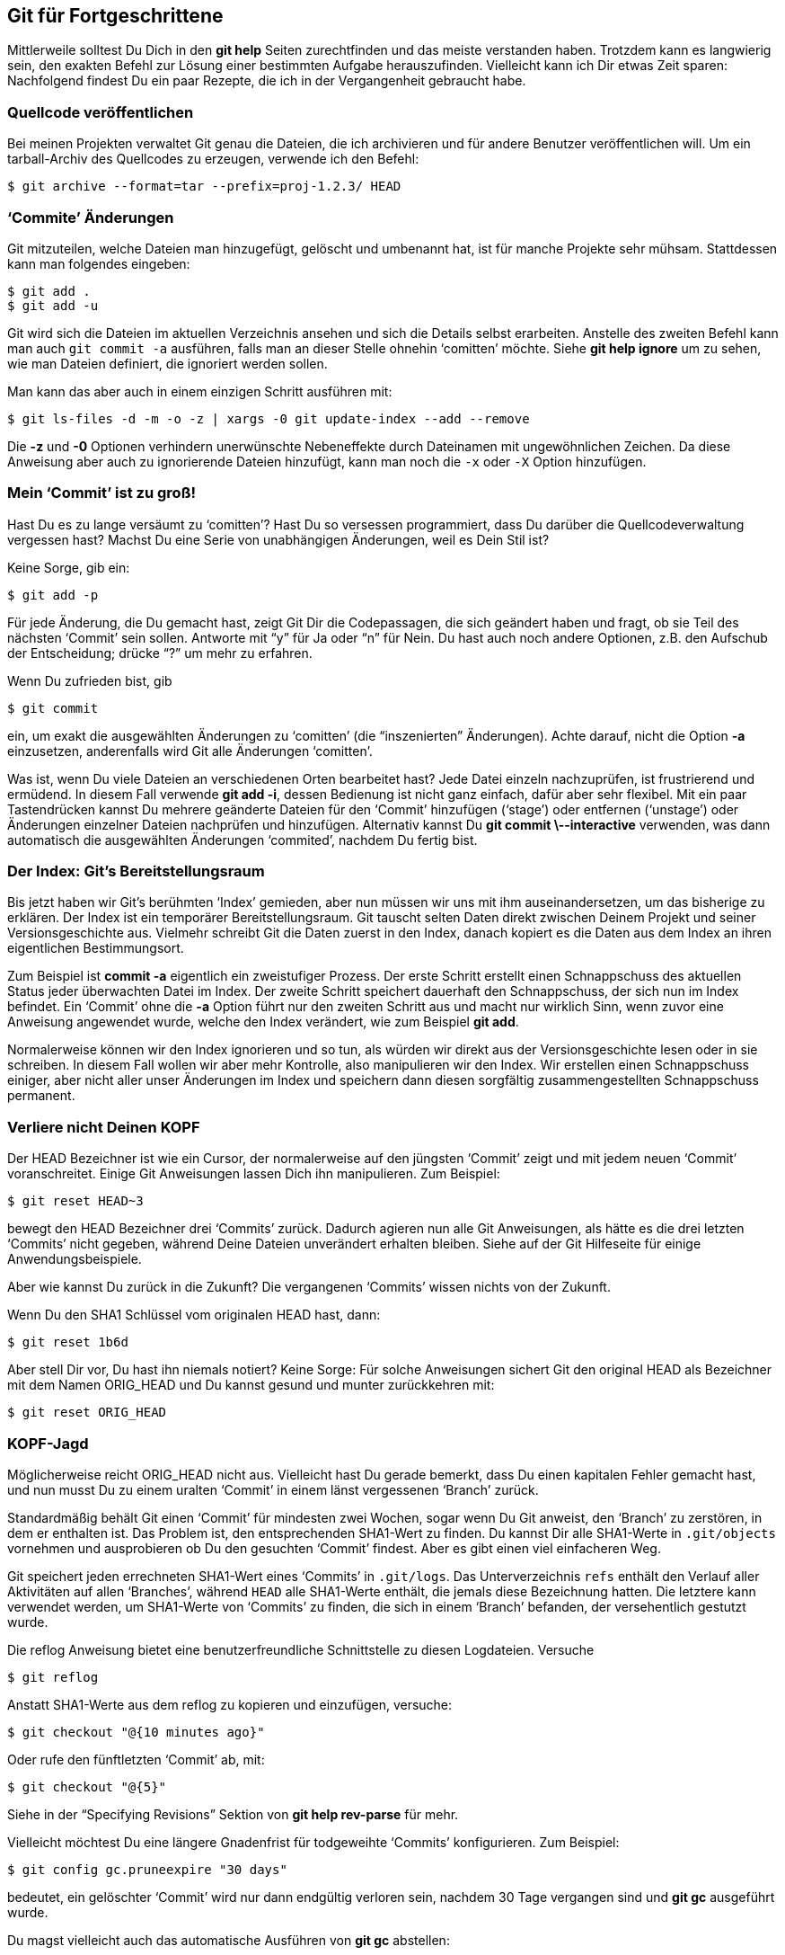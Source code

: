 == Git für Fortgeschrittene ==

Mittlerweile solltest Du Dich in den *git help* Seiten zurechtfinden und das
meiste verstanden haben. Trotzdem kann es langwierig sein, den exakten
Befehl zur Lösung einer bestimmten Aufgabe herauszufinden. Vielleicht kann
ich Dir etwas Zeit sparen: Nachfolgend findest Du ein paar Rezepte, die ich
in der Vergangenheit gebraucht habe.

=== Quellcode veröffentlichen ===

Bei meinen Projekten verwaltet Git genau die Dateien, die ich archivieren
und für andere Benutzer veröffentlichen will. Um ein tarball-Archiv des
Quellcodes zu erzeugen, verwende ich den Befehl:

 $ git archive --format=tar --prefix=proj-1.2.3/ HEAD

=== ‘Commite’ Änderungen ===

Git mitzuteilen, welche Dateien man hinzugefügt, gelöscht und umbenannt hat,
ist für manche Projekte sehr mühsam. Stattdessen kann man folgendes
eingeben:

 $ git add .
 $ git add -u

Git wird sich die Dateien im aktuellen Verzeichnis ansehen und sich die
Details selbst erarbeiten. Anstelle des zweiten Befehl kann man auch `git
commit -a` ausführen, falls man an dieser Stelle ohnehin ‘comitten’
möchte. Siehe *git help ignore* um zu sehen, wie man Dateien definiert, die
ignoriert werden sollen.

Man kann das aber auch in einem einzigen Schritt ausführen mit:

 $ git ls-files -d -m -o -z | xargs -0 git update-index --add --remove

Die *-z* und *-0* Optionen verhindern unerwünschte Nebeneffekte durch
Dateinamen mit ungewöhnlichen Zeichen. Da diese Anweisung aber auch zu
ignorierende Dateien hinzufügt, kann man noch die `-x` oder `-X` Option
hinzufügen.

=== Mein ‘Commit’ ist zu groß! ===

Hast Du es zu lange versäumt zu ‘comitten’? Hast Du so versessen
programmiert, dass Du darüber die Quellcodeverwaltung vergessen hast? Machst
Du eine Serie von unabhängigen Änderungen, weil es Dein Stil ist?

Keine Sorge, gib ein:

 $ git add -p

Für jede Änderung, die Du gemacht hast, zeigt Git Dir die Codepassagen, die
sich geändert haben und fragt, ob sie Teil des nächsten ‘Commit’ sein
sollen. Antworte mit “y” für Ja oder “n” für Nein. Du hast auch noch andere
Optionen, z.B. den Aufschub der Entscheidung; drücke “?” um mehr zu
erfahren.

Wenn Du zufrieden bist, gib

 $ git commit

ein, um exakt die ausgewählten Änderungen zu ‘comitten’ (die “inszenierten”
Änderungen). Achte darauf, nicht die Option *-a* einzusetzen, anderenfalls
wird Git alle Änderungen ‘comitten’.

Was ist, wenn Du viele Dateien an verschiedenen Orten bearbeitet hast? Jede
Datei einzeln nachzuprüfen, ist frustrierend und ermüdend. In diesem Fall
verwende *git add -i*, dessen Bedienung ist nicht ganz einfach, dafür aber
sehr flexibel. Mit ein paar Tastendrücken kannst Du mehrere geänderte
Dateien für den ‘Commit’ hinzufügen (‘stage’) oder entfernen (‘unstage’)
oder Änderungen einzelner Dateien nachprüfen und hinzufügen. Alternativ
kannst Du *git commit \--interactive* verwenden, was dann automatisch die
ausgewählten Änderungen ‘commited’, nachdem Du fertig bist.

=== Der Index: Git’s Bereitstellungsraum ===

Bis jetzt haben wir Git’s berühmten ‘Index’ gemieden, aber nun müssen wir
uns mit ihm auseinandersetzen, um das bisherige zu erklären. Der Index ist
ein temporärer Bereitstellungsraum. Git tauscht selten Daten direkt zwischen
Deinem Projekt und seiner Versionsgeschichte aus. Vielmehr schreibt Git die
Daten zuerst in den Index, danach kopiert es die Daten aus dem Index an
ihren eigentlichen Bestimmungsort.

Zum Beispiel ist *commit -a* eigentlich ein zweistufiger Prozess. Der erste
Schritt erstellt einen Schnappschuss des aktuellen Status jeder überwachten
Datei im Index. Der zweite Schritt speichert dauerhaft den Schnappschuss, der
sich nun im Index befindet. Ein ‘Commit’ ohne die *-a* Option führt nur den
zweiten Schritt aus und macht nur wirklich Sinn, wenn zuvor eine Anweisung
angewendet wurde, welche den Index verändert, wie zum Beispiel *git add*.

Normalerweise können wir den Index ignorieren und so tun, als würden wir
direkt aus der Versionsgeschichte lesen oder in sie schreiben. In diesem
Fall wollen wir aber mehr Kontrolle, also manipulieren wir den Index. Wir
erstellen einen Schnappschuss einiger, aber nicht aller unser Änderungen im
Index und speichern dann diesen sorgfältig zusammengestellten Schnappschuss
permanent.

=== Verliere nicht Deinen KOPF ===

Der HEAD Bezeichner ist wie ein Cursor, der normalerweise auf den jüngsten
‘Commit’ zeigt und mit jedem neuen ‘Commit’ voranschreitet. Einige Git
Anweisungen lassen Dich ihn manipulieren. Zum Beispiel:

 $ git reset HEAD~3

bewegt den HEAD Bezeichner drei ‘Commits’ zurück. Dadurch agieren nun alle
Git Anweisungen, als hätte es die drei letzten ‘Commits’ nicht gegeben,
während Deine Dateien unverändert erhalten bleiben. Siehe auf der Git
Hilfeseite für einige Anwendungsbeispiele.

Aber wie kannst Du zurück in die Zukunft? Die vergangenen ‘Commits’ wissen
nichts von der Zukunft.

Wenn Du den SHA1 Schlüssel vom originalen HEAD hast, dann:

 $ git reset 1b6d

Aber stell Dir vor, Du hast ihn niemals notiert? Keine Sorge: Für solche
Anweisungen sichert Git den original HEAD als Bezeichner mit dem Namen
ORIG_HEAD und Du kannst gesund und munter zurückkehren mit:

 $ git reset ORIG_HEAD

=== KOPF-Jagd ===

Möglicherweise reicht ORIG_HEAD nicht aus. Vielleicht hast Du gerade
bemerkt, dass Du einen kapitalen Fehler gemacht hast, und nun musst Du zu
einem uralten ‘Commit’ in einem länst vergessenen ‘Branch’ zurück.

Standardmäßig behält Git einen ‘Commit’ für mindesten zwei Wochen, sogar
wenn Du Git anweist, den ‘Branch’ zu zerstören, in dem er enthalten ist. Das
Problem ist, den entsprechenden SHA1-Wert zu finden. Du kannst Dir alle
SHA1-Werte in `.git/objects` vornehmen und ausprobieren ob Du den gesuchten
‘Commit’ findest. Aber es gibt einen viel einfacheren Weg.

Git speichert jeden errechneten SHA1-Wert eines ‘Commits’ in
`.git/logs`. Das Unterverzeichnis `refs` enthält den Verlauf aller
Aktivitäten auf allen ‘Branches’, während `HEAD` alle SHA1-Werte enthält,
die jemals diese Bezeichnung hatten. Die letztere kann verwendet werden, um
SHA1-Werte von ‘Commits’ zu finden, die sich in einem ‘Branch’ befanden, der
versehentlich gestutzt wurde.

Die reflog Anweisung bietet eine benutzerfreundliche Schnittstelle zu diesen
Logdateien. Versuche

  $ git reflog

Anstatt SHA1-Werte aus dem reflog zu kopieren und einzufügen, versuche:

 $ git checkout "@{10 minutes ago}"

Oder rufe den fünftletzten ‘Commit’ ab, mit:

 $ git checkout "@{5}"

Siehe in der “Specifying Revisions” Sektion von *git help rev-parse* für
mehr.

Vielleicht möchtest Du eine längere Gnadenfrist für todgeweihte ‘Commits’
konfigurieren. Zum Beispiel:

  $ git config gc.pruneexpire "30 days"

bedeutet, ein gelöschter ‘Commit’ wird nur dann endgültig verloren sein,
nachdem 30 Tage vergangen sind und *git gc* ausgeführt wurde.

Du magst vielleicht auch das automatische Ausführen von *git gc* abstellen:

  $ git config gc.auto 0

wodurch ‘Commits’ nur noch gelöscht werden, wenn Du *git gc* manuell
aufrufst.

=== Auf Git bauen ===

In echter UNIX Sitte erlaubt es Git’s Design, dass es auf einfache Weise als
Low-Level-Komponente von anderen Programmen benutzt werden kann, wie zum
Beispiel grafischen Benutzeroberflächen und Internetanwendungen, alternative
Kommandozeilenanwendungen, Patch-Werkzeugen, Import- und
Konvertierungswerkzeugen und so weiter. Sogar einige Git Anweisungen selbst
sind nur winzige Skripte, wie Zwerge auf den Schultern von Riesen. Mit ein
bisschen Handarbeit kannst Du Git anpassen, damit es Deinen Anforderungen
entspricht.

Ein einfacher Trick ist es, die in Git integrierte Aliasfunktion zu verwenden,
um die am häufigsten benutzten Anweisungen zu verkürzen:

  $ git config --global alias.co checkout
  $ git config --global --get-regexp alias  # display current aliases
  alias.co checkout
  $ git co foo                              # same as 'git checkout foo'

Etwas anderes ist der aktuelle ‘Branch’ im Prompt oder Fenstertitel. Die
Anweisung

  $ git symbolic-ref HEAD

zeigt den Namen des aktuellen ‘Branch’. In der Praxis möchtest Du aber das
“refs/heads/” entfernen und Fehler ignorieren:

  $ git symbolic-ref HEAD 2> /dev/null | cut -b 12-

Das +contrib+ Unterverzeichnis ist eine Fundgrube von Werkzeugen, die auf
Git aufbauen. Mit der Zeit können einige davon zu offiziellen Anweisungen
befördert werden. Auf Debian und Ubuntu, findet man dieses Verzeichnis unter
+/usr/share/doc/git-core/contrib+.

Ein beliebter Vertreter ist +workdir/git-new-workdir+. Durch cleveres
verlinken erzeugt dieses Skript ein neues Arbeitsverzeichis, das seine
Versionsgeschichte mit dem original ‘Repository’ teilt:

  $ git-new-workdir ein/existierendes/repo neues/verzeichnis

Das neue Verzeichnis und die Dateien darin kann man sich als ‘Clone’
vorstellen mit dem Unterschied, dass durch die gemeinschaftliche
Versionsgeschichte die beiden Versionen automatisch synchron bleiben. Eine
Synchronisierung mittels ‘merge’, ‘push’ oder ‘pull’ ist nicht notwendig.

=== Gewagte Kunststücke ===

Heutzutage macht es Git dem Anwender schwer, versehentlich Daten zu
zerstören. Aber, wenn man weiß, was man tut, kann man die Schutzmaßnahmen der
häufigsten Anweisungen umgehen.

*Checkout*: Nicht versionierte Änderungen lassen ‘checkout’ scheitern. Um trotzdem die Änderungen zu zerstören und einen vorhandenen ‘Commit’ abzurufen, benutzen wir die ‘force’ Option:

  $ git checkout -f HEAD^

Auf der anderen Seite, wenn Du einen speziellen Pfad für ‘checkout’ angibst,
gibt es keine Sicherheitsüberprüfungen mehr. Der angegebene Pfad wird
stillschweigend überschrieben. Sei vorsichtig, wenn Du ‘checkout’ auf diese
Weise benutzt.

*Reset*: Reset versagt auch, wenn unversionierte Änderungen vorliegen. Um es zu erzwingen, verwende:

  $ git reset --hard 1b6d

*Branch*: ‘Branches’ zu löschen scheitert ebenfalls, wenn dadurch Änderungen verloren gehen. Um das Löschen zu erzwingen, gib ein:

  $ git branch -D dead_branch  # instead of -d

Ebenso scheitert der Versuch, einen ‘Branch’ durch ein ‘move’ zu
überschreiben, wenn das einen Datenverlust zur Folge hat. Um das Verschieben
zu erzwingen, gib ein:

  $ git branch -M source target  # instead of -m

Anders als bei ‘checkout’ und ‘reset’ verschieben diese beiden Anweisungen
das Zerstören der Daten. Die Änderungen bleiben im .git Unterverzeichnis
gespeichert und können wieder hergestellt werden, wenn der entsprechende
SHA1-Wert aus `.git/logs` ermittelt wird (siehe “KOPF-Jagd”
oben). Standardmäßig bleiben die Daten mindestens zwei Wochen erhalten.

*Clean*: Verschiedene git Anweisungen scheitern, weil sie Konflikte mit unversionierten Dateien vermuten. Wenn Du sicher bist, dass alle unversionierten Dateien und Verzeichnisse entbehrlich sind, dann lösche diese gnadenlos mit:

  $ git clean -f -d

Beim nächsten Mal werden diese lästigen Anweisung gehorchen!

=== Verhindere schlechte ‘Commits’ ===

Dumme Fehler verschmutzen meine ‘Repositories’. Am schrecklichsten sind
fehlende Dateien wegen eines vergessenen *git add*. Kleinere Verfehlungen
sind Leerzeichen am Zeilenende und ungelöste ‘merge’-Konflikte: obwohl sie
harmlos sind, wünschte ich, sie würden nie in der Öffentlichkeit erscheinen.

Wenn ich doch nur eine Trottelversicherung abgeschlossen hätte, durch
Verwendung eines _hook_, der mich bei solchen Problemen alarmiert.

 $ cd .git/hooks
 $ cp pre-commit.sample pre-commit  # Older Git versions: chmod +x pre-commit

Nun bricht Git einen ‘Commit’ ab, wenn es überflüssige Leerzeichen am
Zeilenende oder ungelöste ‘merge’-Konflikte entdeckt.

Für diese Anleitung hätte ich vielleicht am Anfang des *pre-commit* ‘hook’
folgendes hinzugefügt, zum Schutz vor Zerstreutheit:

 if git ls-files -o | grep '\.txt$'; then
   echo FAIL! Untracked .txt files.
   exit 1
 fi

Viele Git Operationen unterstützen ‘hooks’; siehe *git help hooks*. Wir
haben den Beispiel ‘hook’ *post-update* aktiviert, weiter oben im Abschnitt
Git über HTTP. Dieser läuft immer, wenn der ‘HEAD’ sich bewegt. Das Beispiel
‘post-update’ Skript aktualisiert Dateien, welche Git für die Kommunikation
über ‘Git-agnostic transports’ wie z.B. HTTP benötigt.
